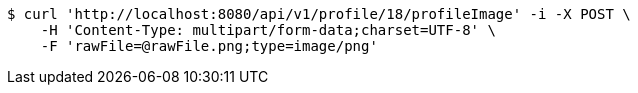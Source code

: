 [source,bash]
----
$ curl 'http://localhost:8080/api/v1/profile/18/profileImage' -i -X POST \
    -H 'Content-Type: multipart/form-data;charset=UTF-8' \
    -F 'rawFile=@rawFile.png;type=image/png'
----